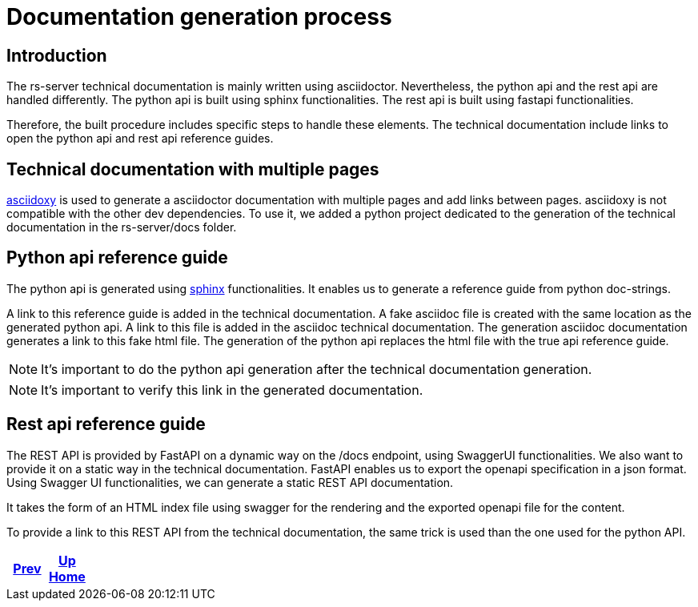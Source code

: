 = Documentation generation process

== Introduction

The rs-server technical documentation is mainly written using asciidoctor.
Nevertheless, the python api and the rest api are handled differently.
The python api is built using sphinx functionalities.
The rest api is built using fastapi functionalities.

Therefore, the built procedure includes specific steps to handle these elements.
The technical documentation include links to open the python api and rest api reference guides.

== Technical documentation with multiple pages

link:https://asciidoxy.org/index.html[asciidoxy] is used to generate a asciidoctor documentation with multiple pages and add links between pages.
asciidoxy is not compatible with the other dev dependencies.
To use it, we added a python project dedicated to the generation of the technical documentation in the rs-server/docs folder.

== Python api reference guide

The python api is generated using link:https://www.sphinx-doc.org/en/master/[sphinx] functionalities.
It enables us to generate a reference guide from python doc-strings.

A link to this reference guide is added in the technical documentation.
A fake asciidoc file is created with the same location as the generated python api.
A link to this file is added in the asciidoc technical documentation.
The generation asciidoc documentation generates a link to this fake html file.
The generation of the python api replaces the html file with the true api reference guide.

NOTE: It's important to do the python api generation after the technical documentation generation.

NOTE: It's important to verify this link in the generated documentation.

== Rest api reference guide

The REST API is provided by FastAPI on a dynamic way on the /docs endpoint,  using SwaggerUI functionalities.
We also want to provide it on a static way in the technical documentation.
FastAPI enables us to export the openapi specification in a json format.
Using Swagger UI functionalities, we can generate a static REST API documentation.

It takes the form of an HTML index file using swagger for the rendering
and the exported openapi file for the content.

To provide a link to this REST API from the technical documentation,
the same trick is used than the one used for the python API.

ifdef::backend-html5[]
++++
<div id="navigation">
++++
endif::[]
[frame=none, grid=none, cols="<.^,^.^,>.^"]
|===
|<<../design/design.adoc#,Prev>>

|<<../../index.adoc#,Up>> +
<<../../index.adoc#,Home>>

|
|===
ifdef::backend-html5[]
++++
</div>
++++
endif::[]
